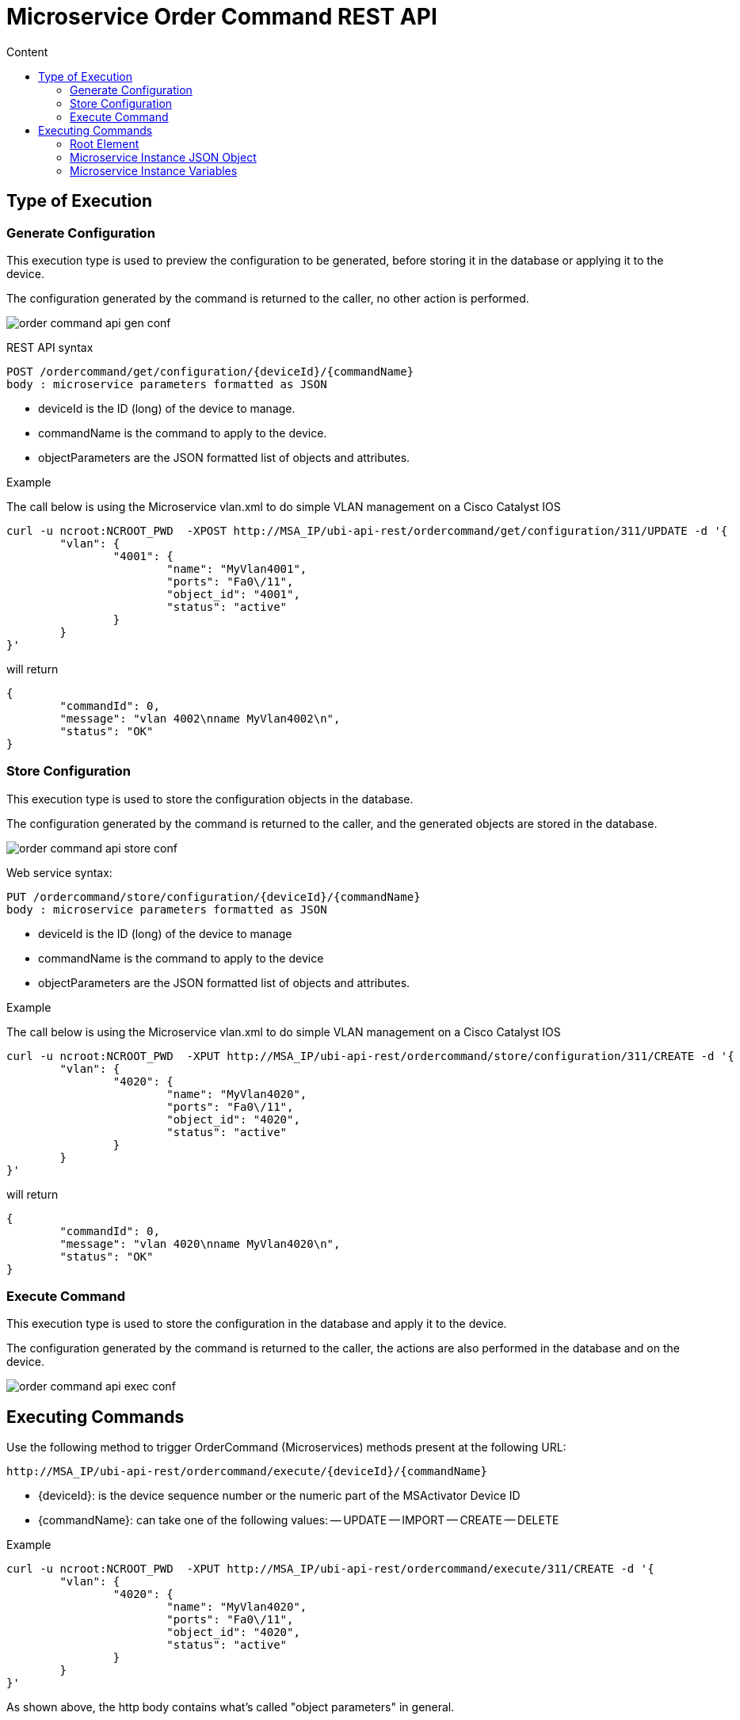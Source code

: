 = Microservice Order Command REST API
:toc: left
:toc-title: Content 
:imagesdir: ./resources/
ifdef::env-github,env-browser[:outfilesuffix: .adoc]


== Type of Execution
=== Generate Configuration
This execution type is used to preview the configuration to be generated, before storing it in the database or applying it to the device.

The configuration generated by the command is returned to the caller, no other action is performed.

image:images/order_command_api_gen_conf.png[]

REST API syntax
[source]
--
POST /ordercommand/get/configuration/{deviceId}/{commandName} 
body : microservice parameters formatted as JSON
--
- deviceId is the ID (long) of the device to manage.
- commandName is the command to apply to the device.
- objectParameters are the JSON formatted list of objects and attributes.

.Example
The call below is using the Microservice vlan.xml to do simple VLAN management on a Cisco Catalyst IOS
[source]
----
curl -u ncroot:NCROOT_PWD  -XPOST http://MSA_IP/ubi-api-rest/ordercommand/get/configuration/311/UPDATE -d '{
	"vlan": {
		"4001": {
			"name": "MyVlan4001",
			"ports": "Fa0\/11",
			"object_id": "4001",
			"status": "active"
		}
	}
}'
----
will return
[source]
----
{
	"commandId": 0,
	"message": "vlan 4002\nname MyVlan4002\n",
	"status": "OK"
}
----

=== Store Configuration
This execution type is used to store the configuration objects in the database.

The configuration generated by the command is returned to the caller, and the generated objects are stored in the database.

image:images/order_command_api_store_conf.png[]

Web service syntax:
[source]
----
PUT /ordercommand/store/configuration/{deviceId}/{commandName} 
body : microservice parameters formatted as JSON
----
- deviceId is the ID (long) of the device to manage
- commandName is the command to apply to the device
- objectParameters are the JSON formatted list of objects and attributes.

.Example
The call below is using the Microservice vlan.xml to do simple VLAN management on a Cisco Catalyst IOS

----
curl -u ncroot:NCROOT_PWD  -XPUT http://MSA_IP/ubi-api-rest/ordercommand/store/configuration/311/CREATE -d '{
	"vlan": {
		"4020": {
			"name": "MyVlan4020",
			"ports": "Fa0\/11",
			"object_id": "4020",
			"status": "active"
		}
	}
}'
----
will return
----
{
	"commandId": 0,
	"message": "vlan 4020\nname MyVlan4020\n",
	"status": "OK"
}
----

=== Execute Command
This execution type is used to store the configuration in the database and apply it to the device.

The configuration generated by the command is returned to the caller, the actions are also performed in the database and on the device.

image:images/order_command_api_exec_conf.png[]



== Executing Commands
Use the following method to trigger OrderCommand (Microservices) methods present at the following URL:
[source]
----
http://MSA_IP/ubi-api-rest/ordercommand/execute/{deviceId}/{commandName}
----

- {deviceId}: is the device sequence number or the numeric part of the MSActivator Device ID
- {commandName}: can take one of the following values:
-- UPDATE
-- IMPORT
-- CREATE
-- DELETE

.Example
[source]
----
curl -u ncroot:NCROOT_PWD  -XPUT http://MSA_IP/ubi-api-rest/ordercommand/execute/311/CREATE -d '{
	"vlan": {
		"4020": {
			"name": "MyVlan4020",
			"ports": "Fa0\/11",
			"object_id": "4020",
			"status": "active"
		}
	}
}'
----

As shown above, the http body contains what's called "object parameters" in general.

=== Root Element
The root element of the JSON body is the Microservice definition identifier. Here, the first JSON element refers to the Microservice definition name.

In the example above it is "syslogd". This is the same string that is used when creating a Microservice definition in the Microservices builder. Hence, in the above case the Microservice was named: "syslogd.xml"

=== Microservice Instance JSON Object
The JSON element at the next level is the object_id of the Microservice instance, in the above case it is: "SyslogConf".

NOTE: the object_id is also passed as an instance variable.

=== Microservice Instance Variables
The third level of JSON elements is the instance variables, represented in a standard name-value pair.

In this case the {commandName} value is IMPORT (import operation of Microservice) and the http response body will contain the list of Microservice instances.

As an example, let's say we have three instances of "syslogd" Microservices on the device, with instance names:

SyslogConf
MSASyslogConf 
NMSSyslogconf
The response of the import will be the following JSON object, that will be part of http response:

[source]
----
{
  "syslogd": {
    "SyslogConf": {
      "object_id": "SyslogConf",
      "syslogd3_status": "enable",
      "syslogd3_port": "514",
      "syslogd3_server_ip": "1.2.2.3"
    }
    "MSASyslogConf": {
      "object_id": "MSASyslogConf",
      "syslogd3_status": "enable",
      "syslogd3_port": "514",
      "syslogd3_server_ip": "2.3.4.5"
    }
    "NMSSyslogconf": {
      "object_id": "NMSSyslogconf",
      "syslogd3_status": "disable",
      "syslogd3_port": "514",
      "syslogd3_server_ip": "7.6.5.4"
    }
  }
}
----



.Getting the Sources
****
The sources of this tutorial are available on GitHub at https://github.com/openmsa/Microservices/tree/master/CISCO/CATALYST_IOS/VLAN

In order to use the Microservice for VLAN management, you need to use vlan.xml and interface.xml because the vlan.xml Microservice references the interface.xml Microservice.
****
